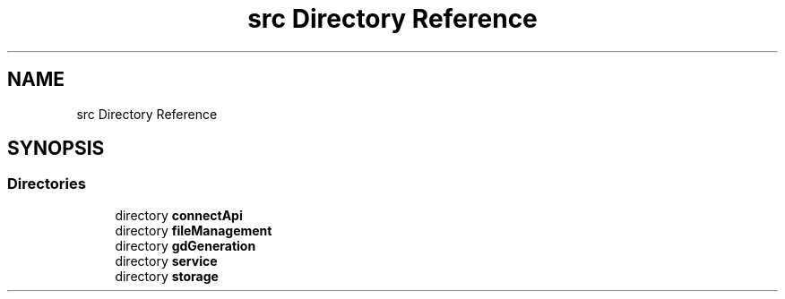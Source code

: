 .TH "src Directory Reference" 3 "Fri Sep 22 2023" "Version v0.1" "API de Paris - Documentation du Gestionnaire" \" -*- nroff -*-
.ad l
.nh
.SH NAME
src Directory Reference
.SH SYNOPSIS
.br
.PP
.SS "Directories"

.in +1c
.ti -1c
.RI "directory \fBconnectApi\fP"
.br
.ti -1c
.RI "directory \fBfileManagement\fP"
.br
.ti -1c
.RI "directory \fBgdGeneration\fP"
.br
.ti -1c
.RI "directory \fBservice\fP"
.br
.ti -1c
.RI "directory \fBstorage\fP"
.br
.in -1c
